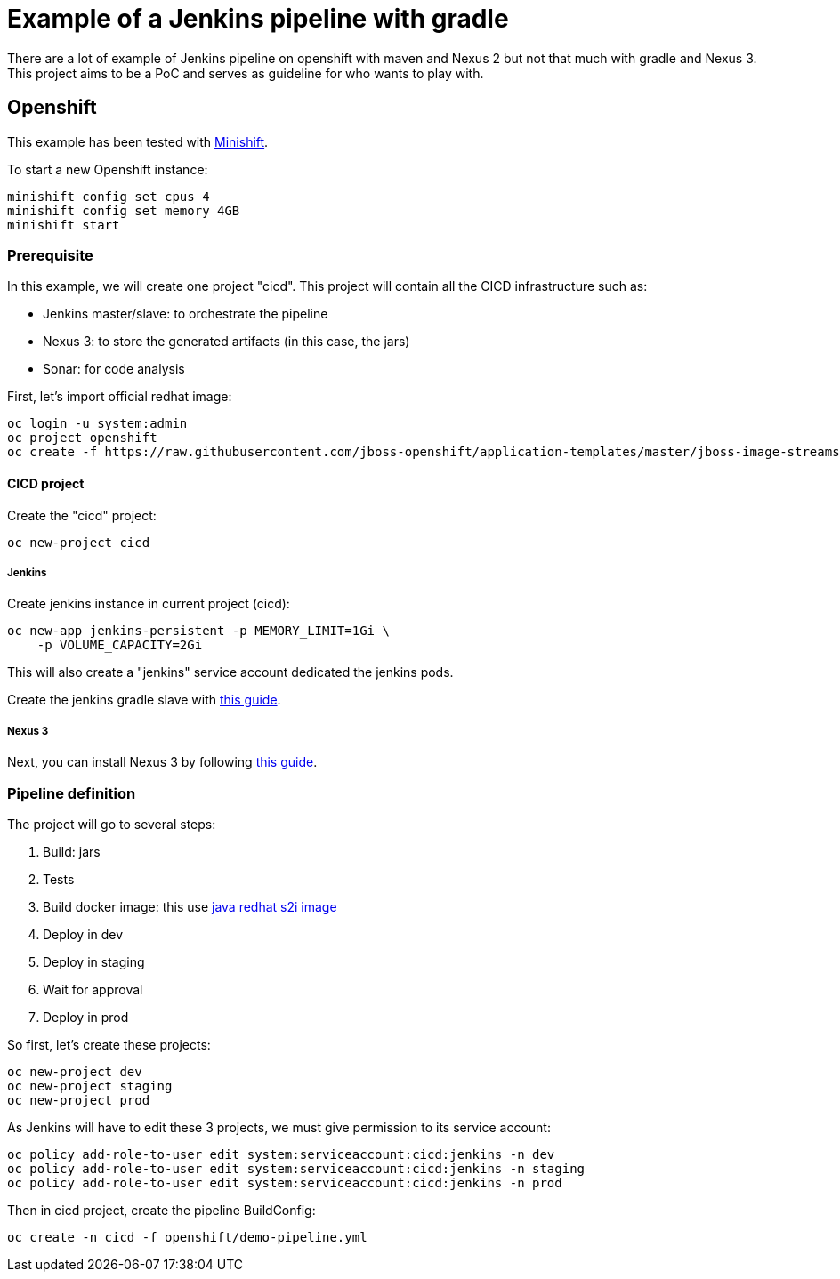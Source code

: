= Example of a Jenkins pipeline with gradle

There are a lot of example of Jenkins pipeline on openshift with maven and Nexus 2 but not that much with gradle and Nexus 3.
This project aims to be a PoC and serves as guideline for who wants to play with.

== Openshift

This example has been tested with link:https://github.com/minishift/minishift[Minishift].

To start a new Openshift instance:

[source,shell]
----
minishift config set cpus 4
minishift config set memory 4GB
minishift start
----

=== Prerequisite

In this example, we will create one project "cicd". This project will contain all the CICD infrastructure such as:

* Jenkins master/slave: to orchestrate the pipeline
* Nexus 3: to store the generated artifacts (in this case, the jars)
* Sonar: for code analysis

First, let's import official redhat image:

[source,shell]
----
oc login -u system:admin
oc project openshift
oc create -f https://raw.githubusercontent.com/jboss-openshift/application-templates/master/jboss-image-streams.json
----

==== CICD project

Create the "cicd" project:

[source,shell]
----
oc new-project cicd
----

===== Jenkins

Create jenkins instance in current project (cicd):

[source,shell]
----
oc new-app jenkins-persistent -p MEMORY_LIMIT=1Gi \
    -p VOLUME_CAPACITY=2Gi
----

This will also create a "jenkins" service account dedicated the jenkins pods.

Create the jenkins gradle slave with link:https://github.com/arnaud-deprez/jenkins-docker-openshift/tree/master/agent-gradle/README.md[this guide].

===== Nexus 3

Next, you can install Nexus 3 by following link:https://github.com/arnaud-deprez/nexus3-docker/blob/master/README.md[this guide].

=== Pipeline definition

The project will go to several steps:

1. Build: jars
1. Tests
1. Build docker image: this use link:https://access.redhat.com/documentation/en-us/red_hat_jboss_middleware_for_openshift/3/html-single/red_hat_java_s2i_for_openshift[java redhat s2i image]
1. Deploy in dev
1. Deploy in staging
1. Wait for approval
1. Deploy in prod

So first, let's create these projects:

[source,shell]
----
oc new-project dev
oc new-project staging
oc new-project prod
----

As Jenkins will have to edit these 3 projects, we must give permission to its service account:

[source,shell]
----
oc policy add-role-to-user edit system:serviceaccount:cicd:jenkins -n dev
oc policy add-role-to-user edit system:serviceaccount:cicd:jenkins -n staging
oc policy add-role-to-user edit system:serviceaccount:cicd:jenkins -n prod
----

Then in cicd project, create the pipeline BuildConfig:

[source,shell]
----
oc create -n cicd -f openshift/demo-pipeline.yml
----
